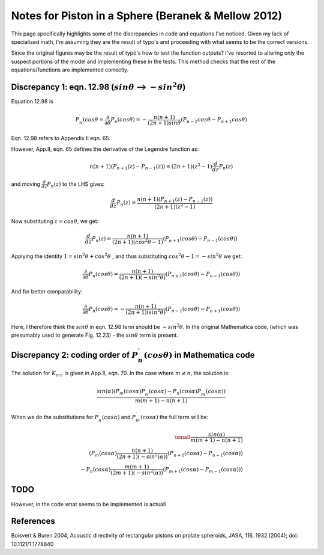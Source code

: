 Notes for Piston in a Sphere (Beranek & Mellow 2012)
============================================================================

This page specifically highlights some of the discrepancies in code and equations I've noticed.
Given my lack of specialised math, I'm assuming they are the result of typo's and proceeding
with what seems to be the correct versions.

Since the original figures may be the result of typo's how to test the function outputs?
I've resorted to altering only the suspect portions of the model and implementing these in the tests.
This method checks that the rest of the equations/functions are implemented correctly.

Discrepancy 1: eqn. 12.98 (:math:`sin \theta` --> :math:`-sin^{2} \theta`)
~~~~~~~~~~~~~~~~~~~~~~~~~~~~~~~~~~~~~~~~~~~~~~~~~~~~~~~~~~~~~~~~~~~~~~~~~~
Equation 12.98 is 

.. math::

    P^{\prime}_{n}(cos \theta = \frac{\partial}{\partial \theta} P_n(cos \theta) = - \frac{n(n+1)}{(2n+1)sin \theta}(P_{n-1}cos \theta-P_{n+1}cos \theta)

Eqn. 12.98 refers to Appendix II eqn. 65.

However, App.II, eqn. 65 defines the derivative of the Legendre function as:

.. math::
    
    n(n+1)(P_{n+1}(z)-P_{n-1}(z)) = (2n+1)(z^{2}-1)\frac{d}{dz}P_{n}(z)

and moving :math:`\frac{d}{dz}P_{n}(z)` to the LHS gives:

.. math::

    \frac{d}{dz}P_{n}(z) = \frac{n(n+1)(P_{n+1}(z)-P_{n-1}(z))}{(2n+1)(z^{2}-1)}

Now substituting :math:`z = cos \theta`, we get:

.. math::
    
    \frac{d}{dz}P_{n}(z) = \frac{n(n+1)}{(2n+1)(cos^{2} \theta-1)}(P_{n+1}(cos \theta)-P_{n-1}(cos \theta))

Applying the identity :math:`1 = sin^{2} \theta + cos^{2} \theta` , and thus substituting :math:`cos^{2} \theta - 1 = - sin^{2} \theta`
we get:

.. math::

    \frac{\partial}{\partial \theta} P_n(cos \theta) = \frac{n(n+1)}{(2n+1)(-sin^{2} \theta)}(P_{n+1}(cos \theta)-P_{n-1}(cos \theta))

And for better comparability:

.. math::

   \frac{\partial}{\partial \theta} P_n(cos \theta) = - \frac{n(n+1)}{(2n+1)(sin^{2} \theta)}(P_{n-1}(cos \theta)-P_{n+1}(cos \theta))


Here, I therefore think the :math:`sin \theta` in eqn. 12.98 term should be :math:`-sin^2{\theta}`. In the original Mathematica code, 
(which was presumably used to generate Fig. 12.23) - the :math:`sin \theta` term is present.



Discrepancy 2: coding order of :math:`P^{\prime}_{n}(cos \theta)` in Mathematica code
~~~~~~~~~~~~~~~~~~~~~~~~~~~~~~~~~~~~~~~~~~~~~~~~~~~~~~~~~~~~~~~~~~~~~~~~~~~~~~~~~~~~~~

The solution for :math:`K_{mn}` is given in App.II, eqn. 70. In the case where  :math:`m \neq n`, the solution is:

.. math:: 

    \frac{sin(\alpha)( P_{m}(cos \alpha)P^{\prime}_{n}(cos \alpha) - P_{n}(cos \alpha)P^{\prime}_{m}(cos \alpha))}{m(m+1) - n(n+1)}

When we do the substitutions for :math:`P^{\prime}_{n}(cos \alpha)` and :math:`P^{\prime}_{m}(cos \alpha)` the full term will be:

.. math::

    \small
    \frac{sin(\alpha)}{m(m+1) - n(n+1)} \\
    \left( P_{m}(cos \alpha)\frac{n(n+1)}{(2n+1)(-sin^{2}(\alpha))}(P_{n+1}(cos \alpha)-P_{n-1}(cos \alpha)) \\
     - P_{n}(cos \alpha)\frac{m(m+1)}{(2m+1)(-sin^{2}(\alpha))}(P_{m+1}(cos \alpha)-P_{m-1}(cos \alpha)) \right)

TODO 
~~~~
However, in the code what seems to be implemented is actuall


References
~~~~~~~~~~
Boisvert & Buren 2004, Acoustic directivity of rectangular pistons on prolate spheroids, JASA, 116, 1932 (2004); doi: 10.1121/1.1778840
